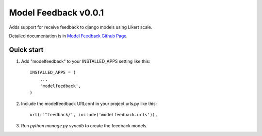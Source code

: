 =======================
 Model Feedback v0.0.1
=======================

.. image:: https://travis-ci.org/yokomizor/django-modelfeedback.png?branch=master
   :alt: Build Status
   :target: https://travis-ci.org/yokomizor/django-modelfeedback

.. image:: https://coveralls.io/repos/yokomizor/django-modelfeedback/badge.png?branch=master
   :alt: Coverage Status
   :target: https://coveralls.io/r/yokomizor/django-modelfeedback

Adds support for receive feedback to django models using Likert scale.

Detailed documentation is in `Model Feedback Github Page`_.


Quick start
-----------

1. Add "modelfeedback" to your INSTALLED_APPS setting like this::

      INSTALLED_APPS = (
          ...
          'modelfeedback',
      )

2. Include the modelfeedback URLconf in your project urls.py like this::

      url(r'^feedback/', include('modelfeedback.urls')),

3. Run `python manage.py syncdb` to create the feedback models.


.. _Model Feedback Github Page: https://github.com/yokomizor/django-modelfeedback/wiki
